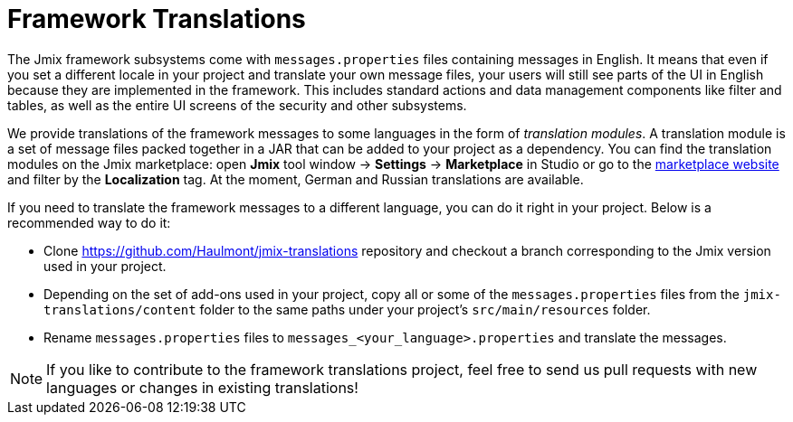 = Framework Translations

The Jmix framework subsystems come with `messages.properties` files containing messages in English. It means that even if you set a different locale in your project and translate your own message files, your users will still see parts of the UI in English because they are implemented in the framework. This includes standard actions and data management components like filter and tables, as well as the entire UI screens of the security and other subsystems.

We provide translations of the framework messages to some languages in the form of _translation modules_. A translation module is a set of message files packed together in a JAR that can be added to your project as a dependency. You can find the translation modules on the Jmix marketplace: open *Jmix* tool window -> *Settings* -> *Marketplace* in Studio or go to the https://www.jmix.io/marketplace[marketplace website^] and filter by the *Localization* tag. At the moment, German and Russian translations are available.

If you need to translate the framework messages to a different language, you can do it right in your project. Below is a recommended way to do it:

* Clone https://github.com/Haulmont/jmix-translations[https://github.com/Haulmont/jmix-translations^] repository and checkout a branch corresponding to the Jmix version used in your project.
* Depending on the set of add-ons used in your project, copy all or some of the `messages.properties` files from the `jmix-translations/content` folder to the same paths under your project's `src/main/resources` folder.
* Rename `messages.properties` files to `messages_<your_language>.properties` and translate the messages.

NOTE: If you like to contribute to the framework translations project, feel free to send us pull requests with new languages or changes in existing translations!

